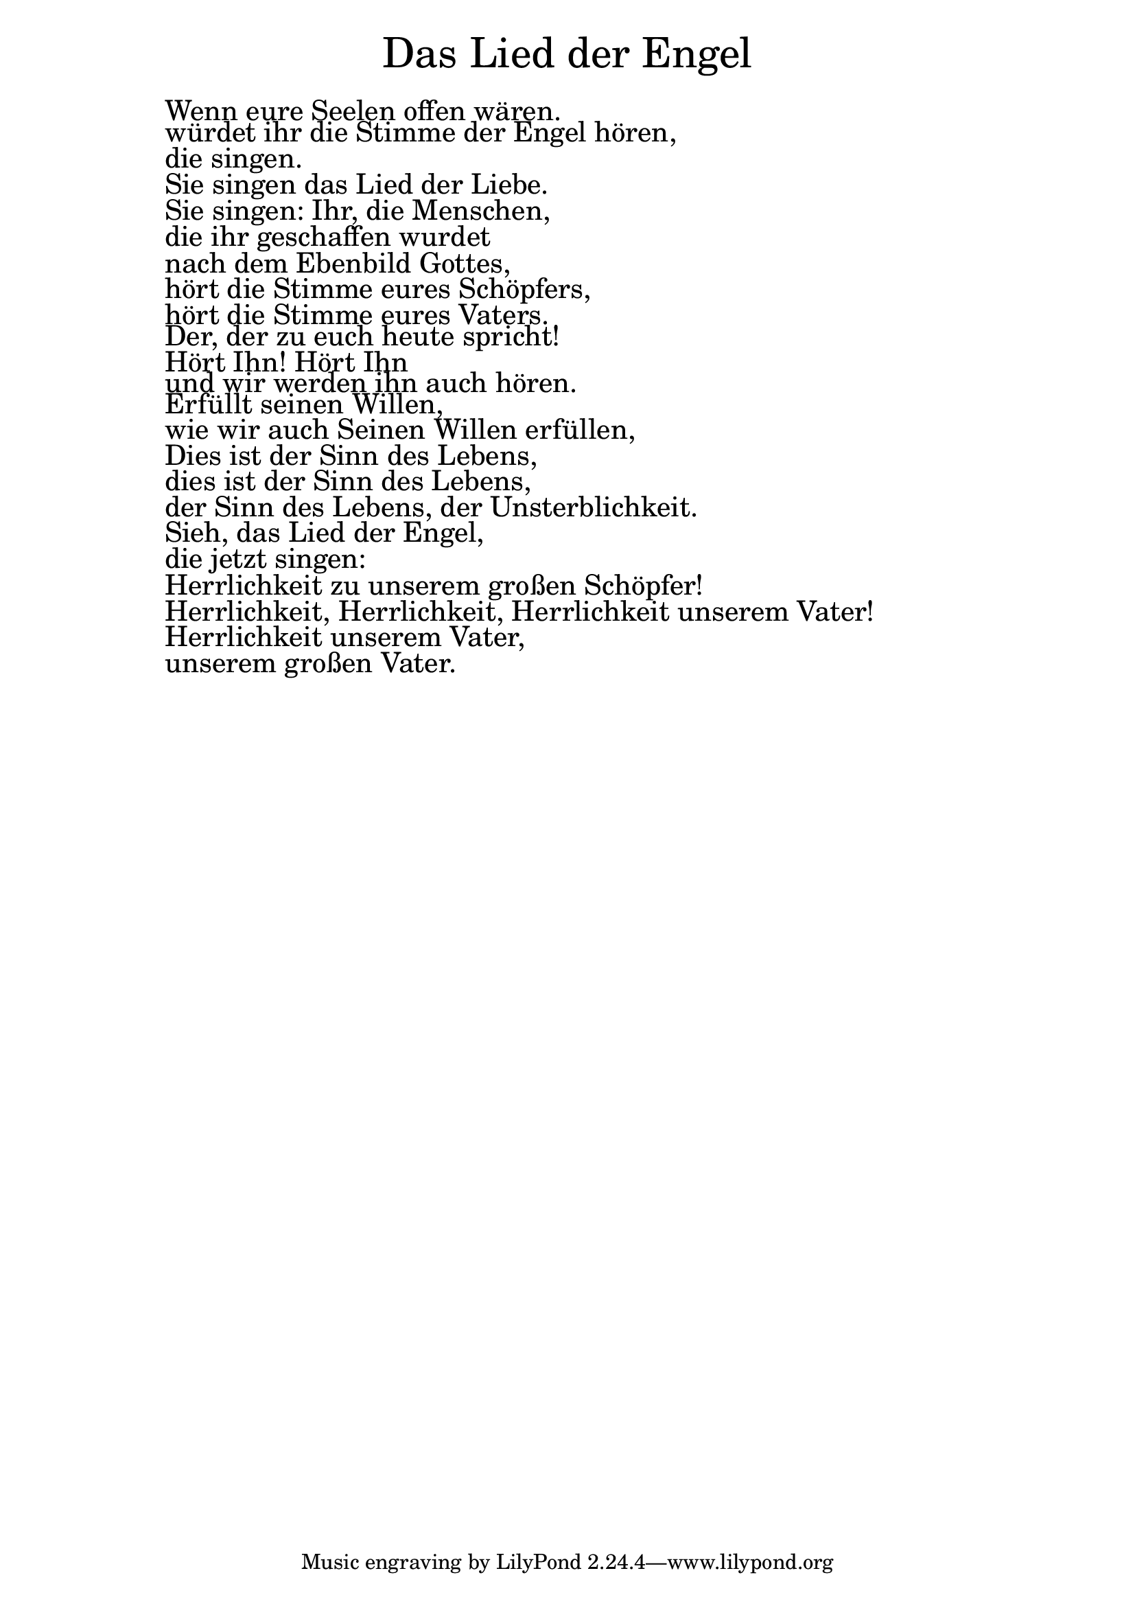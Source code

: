 \version "2.20.0"

\markup \fill-line { \fontsize #6 "Das Lied der Engel" }
\markup \null
\markup \null
\markup \fontsize #+2.5 {
  \hspace #10
  \override #'(baseline-skip . 2)

  \column {
    \line { " " }


 \line { " "Wenn eure Seelen offen wären. }

 \line { " "würdet ihr die Stimme der Engel hören, }

 \line { " "die singen. }

 \line { " "Sie singen das Lied der Liebe. }

 \line { " "Sie singen: Ihr, die Menschen, }

 \line { " "die ihr geschaffen wurdet }

 \line { " "nach dem Ebenbild Gottes, }

 \line { " "hört die Stimme eures Schöpfers, }

 \line { " "hört die Stimme eures Vaters. }

 \line { " "Der, der zu euch heute spricht! }

 \line { " "Hört Ihn! Hört Ihn }

 \line { " "und wir werden ihn auch hören. }

 \line { " "Erfüllt seinen Willen, }

 \line { " "wie wir auch Seinen Willen erfüllen,
 }
 \line { " "Dies ist der Sinn des Lebens, }

 \line { " "dies ist der Sinn des Lebens, }

 \line { " "der Sinn des Lebens, der Unsterblichkeit. }

 \line { " "Sieh, das Lied der Engel, }

 \line { " "die jetzt singen: }

 \line { " "Herrlichkeit zu unserem großen Schöpfer! }

 \line { " "Herrlichkeit, Herrlichkeit, Herrlichkeit unserem Vater! }

 \line { " "Herrlichkeit unserem Vater, }

 \line { " "unserem großen Vater. }
  }
}
